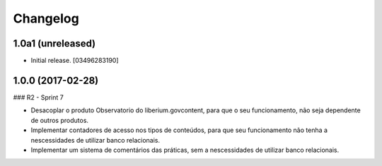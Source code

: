 Changelog
=========


1.0a1 (unreleased)
------------------

- Initial release.
  [03496283190]

1.0.0 (2017-02-28)
--------------------

### R2 - Sprint 7

- Desacoplar o produto Observatorio do liberium.govcontent, para que o seu funcionamento, não seja dependente de outros produtos.
- Implementar contadores de acesso nos tipos de conteúdos, para que seu funcionamento não tenha a nescessidades de utilizar banco relacionais.
- Implementar um sistema de comentários das práticas, sem a nescessidades de utilizar banco relacionais.

